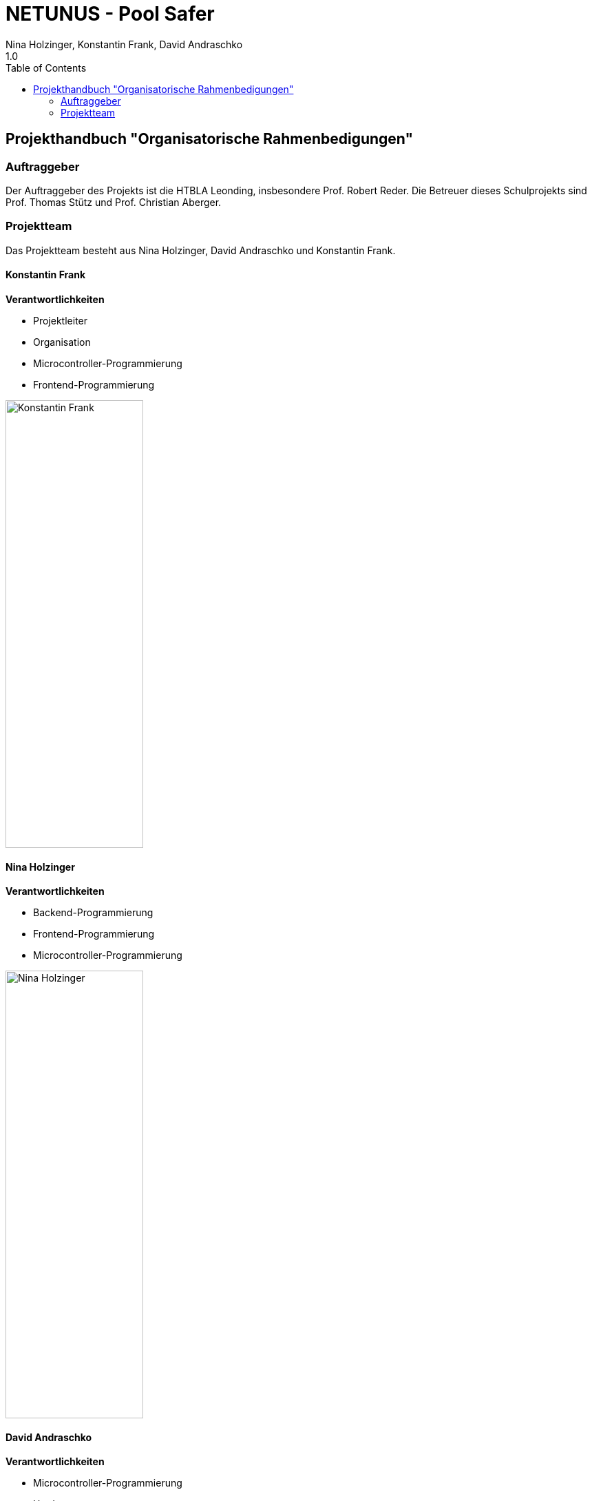 = NETUNUS - Pool Safer
Nina Holzinger, Konstantin Frank, David Andraschko
1.0
:sourcedir: ../src/main/java
:icons: font
:toc: left

== Projekthandbuch "Organisatorische Rahmenbedigungen"

=== Auftraggeber

Der Auftraggeber des Projekts ist die HTBLA Leonding, insbesondere Prof. Robert Reder.
Die Betreuer dieses Schulprojekts sind Prof. Thomas Stütz und
Prof. Christian Aberger.

=== Projektteam

Das Projektteam besteht aus Nina Holzinger, David Andraschko und Konstantin Frank.

==== Konstantin Frank

*Verantwortlichkeiten*

* Projektleiter
* Organisation
* Microcontroller-Programmierung
* Frontend-Programmierung

image::konstantin-frank.jpg[Konstantin Frank, width="200px", height="650px"]

==== Nina Holzinger

*Verantwortlichkeiten*

* Backend-Programmierung
* Frontend-Programmierung
* Microcontroller-Programmierung

image::nina-holzinger.jpg[Nina Holzinger, width="200px", height="650px"]

==== David Andraschko

*Verantwortlichkeiten*

* Microcontroller-Programmierung
* Hardware
* Frontend-Programmierung

image::david-andraschko.jpg[David Andraschko, width="200px", height="650px"]

////
=== Youtrack-Diagram-Gantt
image::youtrack-diagram-gantt.png[Youtrack-Diagram-Gantt]
////


////
=== GANTT-Diagramm
[plantuml,gantt-protoype,png]
----
@startuml
[Deactivate Monitoring] lasts 3 days
[System Summary] lasts 4 days
[Get Notified] starts at [System Summary]'s end
[Get Notified] lasts 4 days
@enduml
----
////